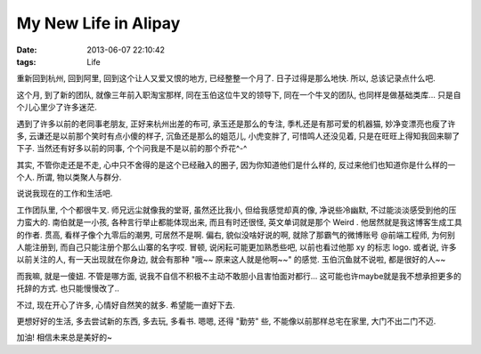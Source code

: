 My New Life in Alipay
=========================================================

:date: 2013-06-07 22:10:42
:tags: Life

重新回到杭州, 回到阿里, 回到这个让人又爱又恨的地方, 已经整整一个月了. 日子过得是那么地快. 所以, 总该记录点什么吧.

这个月, 到了新的团队, 就像三年前入职淘宝那样, 同在玉伯这位牛叉的领导下, 同在一个牛叉的团队, 也同样是做基础类库... 只是自个儿心里少了许多迷茫.

遇到了许多以前的老同事老朋友, 正好来杭州出差的布可, 承玉还是那么的专注, 季札还是有那可爱的机器猫, 妙净变漂亮也瘦了许多, 云谦还是以前那个笑时有点小傻的样子, 沉鱼还是那么的姐范儿,
小虎变胖了, 可惜鸣人还没见着, 只是在旺旺上得知我回来聊了下子. 当然还有好多以前的同事, 个个问我是不是以前的那个乔花^-^

其实, 不管你走还是不走, 心中只不舍得的是这个已经融入的圈子, 因为你知道他们是什么样的, 反过来他们也知道你是什么样的一个人. 所谓, 物以类聚人与群分.

说说我现在的工作和生活吧.

工作团队里, 个个都很牛叉. 师兄远尘就像我的堂哥, 虽然还比我小, 但给我感觉却真的像, 净说些冷幽默, 不过能淡淡感受到他的压力蛮大的.
南伯就是一小孩, 各种言行举止都能体现出来, 而且有时还很怪, 英文单词就是那个 Weird . 他居然就是我这博客生成工具的作者.
贯高, 看样子像个九零后的潮男, 可居然不是啊.
偏右, 貌似没啥好说的啊, 就除了那霸气的微博账号 @前端工程师, 为何别人能注册到, 而自己只能注册个那么山寨的名字哎.
冒顿, 说闲耘可能更加熟悉些吧, 以前也看过他那 xy 的标志 logo. 或者说, 许多以前关注的人, 有一天出现就在你身边, 就会有那种 "哦~~ 原来这人就是他啊~~" 的感觉.
玉伯沉鱼就不说啦, 都是很好的人~~

而我嘛, 就是一傻妞. 不管是哪方面, 说我不自信不积极不主动不敢胆小且害怕面对都行... 这可能也许maybe就是我不想承担更多的托辞的方式. 也只能慢慢改了..

不过, 现在开心了许多, 心情好自然笑的就多. 希望能一直好下去.

更想好好的生活, 多去尝试新的东西, 多去玩, 多看书. 嗯嗯, 还得 "勤劳" 些, 不能像以前那样总宅在家里, 大门不出二门不迈.

加油! 相信未来总是美好的~
